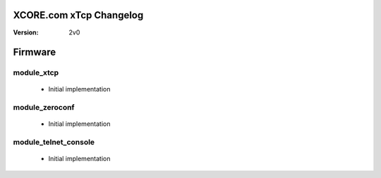 XCORE.com xTcp Changelog
======================

:Version:
  2v0

Firmware
=======

module_xtcp
----------------------

   * Initial implementation

module_zeroconf
----------------------

   * Initial implementation

module_telnet_console
----------------------

   * Initial implementation

